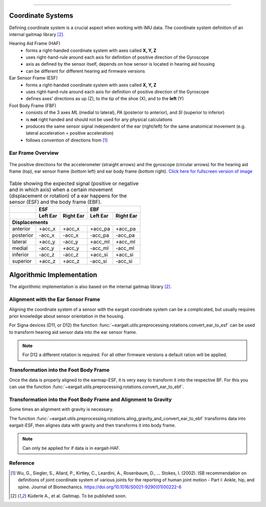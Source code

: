 .. _coordinate_systems:

===================

Coordinate  Systems
===================
Defining coordinate system is a crucial aspect when working with IMU data. The coordinate system definition of an internal gaitmap library [2]_. 


Hearing Aid Frame (HAF)
    * forms a right-handed coordinate system with axes called **X, Y, Z** 
    * uses right-hand-rule around each axis for definition of positive direction of the Gyroscope 
    * axis as defined by the sensor itself, depends on how sensor is located in hearing aid housing
    * can be different for different hearing aid firmware versions

Ear Sensor Frame (ESF)
    * forms a right-handed coordinate system with axes called **X, Y, Z**
    * uses right-hand-rule around each axis for definition of positive direction of the Gyroscope 
    * defines axes' directions as up (Z), to the tip of the shoe (X), and
      to the **left** (Y)

Foot Body Frame (FBF)
    * consists of the 3 axes *ML* (medial to lateral), *PA* (posterior to anterior), and *SI* (superior to inferior)
    * is **not** right handed and should not be used for any physical calculations
    * produces the same sensor signal independent of the ear (right/left) for the same anatomical movement (e.g.
      lateral acceleration = positive acceleration)
    * follows convention of directions from [1]_

.. _ff:

Ear Frame Overview
-------------------

.. figure:: ../images/eargait_sensor_body_frame.svg
    :alt: eargait foot frame
    :width: 900 
    :figclass: align-center

    The positive directions for the accelerometer (straight arrows) and the gyroscope (circular arrows) for the hearing aid frame (top), ear
    sensor frame (bottom left) and ear body frame (bottom right).
    `Click here for fullscreen version of image <../_images/eargait_sensor_body_frame.pdf>`_

.. table:: Table showing the expected signal (positive or negative and in which axis) when a certain movement
           (displacement or rotation) of a ear happens for the sensor (ESF) and the body frame (EBF).

  +-------------------+------------------------+------------------------+
  |                   |          ESF           |          EBF           |
  +-------------------+-----------+------------+-----------+------------+
  |                   | Left Ear  | Right Ear  | Left Ear  | Right Ear  |
  +===================+===========+============+===========+============+
  |                              **Displacements**                      |
  +-------------------+-----------+------------+-----------+------------+
  | anterior          | +acc_x    | +acc_x     | +acc_pa   | +acc_pa    |
  +-------------------+-----------+------------+-----------+------------+
  | posterior         | -acc_x    | -acc_x     | -acc_pa   | -acc_pa    |
  +-------------------+-----------+------------+-----------+------------+
  | lateral           | +acc_y    | -acc_y     | +acc_ml   | +acc_ml    |
  +-------------------+-----------+------------+-----------+------------+
  | medial            | -acc_y    | +acc_y     | -acc_ml   | -acc_ml    |
  +-------------------+-----------+------------+-----------+------------+
  | inferior          | -acc_z    | -acc_z     | +acc_si   | +acc_si    |
  +-------------------+-----------+------------+-----------+------------+
  | superior          | +acc_z    | +acc_z     | -acc_si   | -acc_si    |
  +-------------------+-----------+------------+-----------+------------+



Algorithmic Implementation
==========================
The algorithmic implementation is also based on the internal gaitmap library [2]_. 


Alignment with the Ear Sensor Frame
-----------------------------------

Aligning the coordinate system of a sensor with the eargait coordinate system can be a complicated, but usually requires prior knowledge about sensor orientation in the housing.  

For Signa devices (D11, or D12) the function :func:`~eargait.utils.preprocessing.rotations.convert_ear_to_esf` can be used to transform hearing aid sensor data into the ear sensor frame. 

.. note:: For D12 a different rotation is required. For all other firmware versions a default ration will be applied. 


Transformation into the Foot Body Frame
---------------------------------------

Once the data is properly aligned to the earmap-ESF, it is very easy to transform it into the respective BF.
For this you can use the function :func:`~eargait.utils.preprocessing.rotations.convert_ear_to_ebf`.


Transformation into the Foot Body Frame and Alignment to Gravity
----------------------------------------------------------------
Some times an alignment with gravity is necessary. 

The function :func:`~eargait.utils.preprocessing.rotations.aling_gravity_and_convert_ear_to_ebf` transforms data into eargait-ESF, then alignes data with gravity and then transforms it into body frame.


.. note:: Can only be applied for if data is in eargait-HAF.


Reference
---------

.. [1] Wu, G., Siegler, S., Allard, P., Kirtley, C., Leardini, A., Rosenbaum, D., … Stokes, I. (2002). ISB
       recommendation on definitions of joint coordinate system of various joints for the reporting of human joint
       motion - Part I: Ankle, hip, and spine. Journal of Biomechanics. https://doi.org/10.1016/S0021-9290(01)00222-6

.. [2] Küderle A., et al. Gaitmap. To be published soon. 

